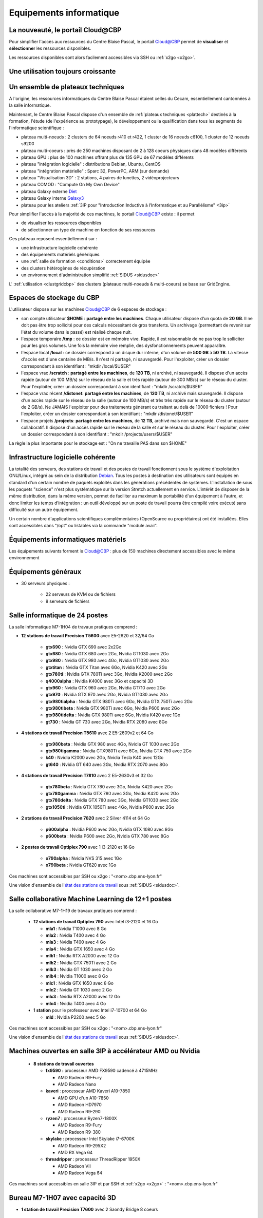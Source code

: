 .. _equipinfo:

Equipements informatique
========================

.. role:: line-bold
    :class: line-bold

.. role:: line
    :class: line

La nouveauté, le portail Cloud\@CBP
-----------------------------------

Pour simplifier l'accès aux ressources du Centre Blaise Pascal, le portail `Cloud@CBP <https://www.cbp.ens-lyon.fr/python/forms/CloudCBP>`_ permet de **visualiser** et **sélectionner** les ressources disponibles.

Les ressources disponibles sont alors facilement accessibles via SSH ou :ref:`x2go <x2go>`.

Une utilisation toujours croissante
-----------------------------------

.. image:: ../_static/Plateformes/utilisateurscbp2019.png
    :class: img-fluid pb-2 center
    :alt: Graphique utilisateurs cbp 2019

Un ensemble de plateaux techniques
----------------------------------

A l'origine, les ressources informatiques du Centre Blaise Pascal étaient celles du Cecam, essentiellement cantonnées à la salle informatique.

Maintenant, le Centre Blaise Pascal dispose d'un ensemble de :ref:`plateaux techniques <plattech>` destinés à la formation, l'étude (de l'expérience au prototypage), le développement ou la qualification dans tous les segments de l'informatique scientifique :

* plateau multi-noeuds : 2 clusters de 64 noeuds r410 et r422, 1 cluster de 16 noeuds c6100, 1 cluster de 12 noeuds s9200
* plateau multi-coeurs : près de 250 machines disposant de 2 à 128 coeurs physiques dans 48 modèles différents
* plateau GPU : plus de 100 machines offrant plus de 135 GPU de 67 modèles différents
* plateau "intégration logicielle" : distributions Debian, Ubuntu, CentOS
* plateau "intégration matérielle" : Sparc 32, PowerPC, ARM (sur demande)
* plateau "Visualisation 3D" : 2 stations, 4 paires de lunettes, 2 vidéoprojecteurs
* plateau COMOD : "Compute On My Own Device"
* plateau Galaxy externe `Diet <http://diet.ens-lyon.fr>`_
* plateau Galaxy interne `Galaxy3 <http://galaxy3.cbp.ens-lyon.fr>`_
* plateau pour les ateliers :ref:`3IP pour "Introduction Inductive à l'Informatique et au Parallélisme" <3ip>`

Pour simplifier l'accès à la majorité de ces machines, le portail `Cloud@CBP <https://www.cbp.ens-lyon.fr/python/forms/CloudCBP>`_ existe : il permet 

* de visualiser les ressources disponibles
* de sélectionner un type de machine en fonction de ses ressources 

Ces plateaux reposent essentiellement sur :
  
* une infrastructure logicielle cohérente
* des équipements matériels génériques 
* une :ref:`salle de formation <conditions>` correctement équipée
* des clusters hétérogènes de récupération
* un environnement d'administration simplifié :ref:`SIDUS <sidusdoc>`

L' :ref:`utilisation <clustgridcbp>` des clusters (plateaux multi-noeuds & multi-coeurs) se base sur GridEngine. 

Espaces de stockage du CBP
--------------------------

L'utilisateur dispose sur les machines `Cloud@CBP <https://www.cbp.ens-lyon.fr/python/forms/CloudCBP>`_ de 6 espaces de stockage :

* son compte utilisateur **$HOME** : **partagé entre les machines**. Chaque utilisateur dispose d'un quota de **20 GB**. Il ne doit pas être trop sollicité pour des calculs nécessitant de gros transferts. Un archivage (permettant de revenir sur l'état du volume dans le passé) est réalisé chaque nuit.
* l'espace temporaire **/tmp** : ce dossier est en mémoire vive. Rapide, il est raisonnable de ne pas trop le solliciter pour les gros volumes. Une fois la mémoire vive remplie, des dysfonctionnements peuvent apparaître.
* l'espace local **/local** : ce dossier correspond à un disque dur interne, d'un volume de **500 GB** à **50 TB**. La vitesse d'accès est d'une centaine de MB/s. Il n'est ni partagé, ni sauvegardé. Pour l'exploiter, créer un dossier correspondant à son identifiant : "mkdir /local/$USER"
* l'espace vrac **/scratch** : **partagé entre les machines**, de **120 TB**, ni archivé, ni sauvegardé. Il dispose d'un accès rapide (autour de 100 MB/s) sur le réseau de la salle et très rapide (autour de 300 MB/s) sur le réseau du cluster. Pour l'exploiter, créer un dossier correspondant à son identifiant : "mkdir /scratch/$USER"
* l'espace vrac récent **/distonet**: **partagé entre les machines**, de **120 TB**, ni archivé mais sauvegardé. Il dispose d'un accès rapide sur le réseau de la salle (autour de 100 MB/s) et très très rapide sur le réseau du cluster (autour de 2 GB/s). Ne JAMAIS l'exploiter pour des traitements générant ou traitant au delà de 10000 fichiers ! Pour l'exploiter, créer un dossier correspondant à son identifiant : "mkdir /distonet/$USER"
* l'espace projets **/projects**: **partagé entre les machines**, de **12 TB**, archivé mais non sauvegardé. C'est un espace collaboratif. Il dispose d'un accès rapide sur le réseau de la salle et sur le réseau du cluster. Pour l'exploiter, créer un dossier correspondant à son identifiant : "mkdir /projects/users/$USER"

.. container:: note note-imp

    La règle la plus importante pour le stockage est : "On ne travaille PAS dans son $HOME"

Infrastructure logicielle cohérente
-----------------------------------

La totalité des serveurs, des stations de travail et des postes de travail fonctionnent sous le système d'exploitation GNU/Linux, intégré au sein de la distribution `Debian <http://www.debian.org/>`_.
Tous les postes à destination des utilisateurs sont équipés en standard d'un certain nombre de paquets exploités dans les générations précédentes de systèmes. L'installation de sous les paquets "science" n'est plus systématique sur la version Stretch actuellement en service.
L'intérêt de disposer de la même distribution, dans la même version, permet de faciliter au maximum la portabilité d'un équipement à l'autre, et donc limiter les temps d'intégration : un outil développé sur un poste de travail pourra être compilé voire exécuté sans difficulté sur un autre équipement.

Un certain nombre d'applications scientifiques complémentaires (OpenSource ou propriétaires) ont été installées. Elles sont accessibles dans "/opt" ou listables via la commande "module avail".


Équipements informatiques matériels
-----------------------------------

.. container:: note note-tip
    
    Les équipements suivants forment le `Cloud@CBP <https://www.cbp.ens-lyon.fr/python/forms/CloudCBP>`_ : plus de 150 machines directement accessibles avec le même environnement

Équipements généraux
--------------------

* 30 serveurs physiques :

    * 22 serveurs de KVM ou de fichiers
    * 8 serveurs de fichiers

Salle informatique de 24 postes
-------------------------------

La salle informatique M7-1H04 de travaux pratiques comprend :

* **12 stations de travail Precision T5600** avec E5-2620 et 32/64 Go

    * **gtx690** : Nvidia GTX 690 avec 2x2Go
    * **gtx680** : Nvidia GTX 680 avec 2Go, Nvidia GT1030 avec 2Go
    * **gtx980** : Nvidia GTX 980 avec 4Go, Nvidia GT1030 avec 2Go
    * **gtxtitan** : Nvidia GTX Titan avec 6Go, Nvidia K420 avec 2Go
    * **gtx780ti** : Nvidia GTX 780Ti avec 3Go, Nvidia K2000 avec 2Go
    * **q4000alpha** : Nvidia K4000 avec 3Go et capacité 3D
    * **gtx960** : Nvidia GTX 960 avec 2Go, Nvidia GT710 avec 2Go
    * **gtx970** : Nvidia GTX 970 avec 2Go, Nvidia GT1030 avec 2Go
    * **gtx980tialpha** : Nvidia GTX 980Ti avec 6Go, Nvidia GTX 750Ti avec 2Go
    * **gtx980tibeta** : Nvidia GTX 980Ti avec 6Go, Nvidia P600 avec 2Go
    * **gtx980tidelta** : Nvidia GTX 980Ti avec 6Go, Nvidia K420 avec 1Go
    * **gt730** : Nvidia GT 730 avec 2Go, Nvidia RTX 2080 avec 8Go

* **4 stations de travail Precision T5610** avec 2 E5-2609v2 et 64 Go

    * **gtx980beta** : Nvidia GTX 980 avec 4Go, Nvidia GT 1030 avec 2Go
    * **gtx980tigamma** : Nvidia GTX980Ti avec 6Go,  Nvidia GTX 750 avec 2Go
    * **k40** : Nvidia K2000 avec 2Go, Nvidia Tesla K40 avec 12Go
    * **gt640** : Nvidia GT 640 avec 2Go, Nvidia RTX 2070 avec 8Go

* **4 stations de travail Precision T7810** avec 2 E5-2630v3 et 32 Go

    * **gtx780beta** : Nvidia GTX 780 avec 3Go, Nvidia K420 avec 2Go
    * **gtx780gamma** : Nvidia GTX 780 avec 3Go, Nvidia K420 avec 2Go
    * **gtx780delta** : Nvidia GTX 780 avec 3Go, Nvidia GT1030 avec 2Go
    * **gtx1050ti** : Nvidia GTX 1050Ti avec 4Go, Nvidia P600 avec 2Go

* **2 stations de travail Precision 7820** avec 2 Silver 4114 et 64 Go

    * **p600alpha** : Nvidia P600 avec 2Go, Nvidia GTX 1080 avec 8Go
    * **p600beta** : Nvidia P600 avec 2Go, Nvidia GTX 780 avec 8Go

* **2 postes de travail Optiplex 790** avec 1 i3-2120 et 16 Go

    * **o790alpha** : Nvidia NVS 315 avec 1Go
    * **o790beta** : Nvidia GT620 avec 1Go

Ces machines sont accessibles par SSH ou x2go : "<nom>.cbp.ens-lyon.fr" 

Une vision d'ensemble de l'`état des stations de travail <http://www.cbp.ens-lyon.fr/python/forms/CloudCBP>`_ sous :ref:`SIDUS <sidusdoc>`.

Salle collaborative Machine Learning de 12+1 postes
---------------------------------------------------

La salle collaborative M7-1H19 de travaux pratiques comprend :

  * **12 stations de travail Optiplex 790** avec Intel i3-2120  et 16 Go

    * **mla1** : Nvidia T1000 avec 8 Go 
    * **mla2** : Nvidia T400 avec 4 Go 
    * **mla3** : Nvidia T400 avec 4 Go
    * **mla4** : Nvidia GTX 1650 avec 4 Go
    * **mlb1** : Nvidia RTX A2000 avec 12 Go 
    * **mlb2** : Nvidia GTX 750Ti avec 2 Go
    * **mlb3** : Nvidia GT 1030 avec 2 Go
    * **mlb4** : Nvidia T1000 avec 8 Go 
    * **mlc1** : Nvidia GTX 1650 avec 8 Go 
    * **mlc2** : Nvidia GT 1030 avec 2 Go
    * **mlc3** : Nvidia RTX A2000 avec 12 Go 
    * **mlc4** : Nvidia T400 avec 4 Go 

  * **1 station** pour le professeur avec Intel i7-10700 et 64 Go

    * **mld** : Nvidia P2200 avec 5 Go 

Ces machines sont accessibles par SSH ou x2go : "<nom>.cbp.ens-lyon.fr" 

Une vision d'ensemble de l'`état des stations de travail <http://www.cbp.ens-lyon.fr/python/forms/CloudCBP>`_ sous :ref:`SIDUS <sidusdoc>`.

Machines ouvertes en salle 3IP à accélérateur AMD ou Nvidia
-----------------------------------------------------------

  * **8 stations de travail ouvertes**

    * **fx9590** : processeur AMD FX9590 cadencé à 4715MHz 

      * AMD Radeon R9-Fury
      * AMD Radeon Nano

    * **kaveri** : processeur AMD Kaveri A10-7850

      * AMD GPU d'un A10-7850
      * AMD Radeon HD7970
      * AMD Radeon R9-290

    * **ryzen7** : processeur Ryzen7-1800X

      * AMD Radeon R9-Fury
      * AMD Radeon R9-380

    * **skylake** : processeur Intel Skylake i7-6700K

      * AMD Radeon R9-295X2
      * AMD RX Vega 64

    * **threadripper** : processeur ThreadRipper 1950X

      * AMD Radeon VII
      * AMD Radeon Vega 64

  
Ces machines sont accessibles en salle 3IP et par SSH et :ref:`x2go <x2go>` : "<nom>.cbp.ens-lyon.fr"

Bureau M7-1H07 avec capacité 3D
-------------------------------

* **1 station de travail Precision T7600** avec 2 Saondy Bridge 8 coeurs

    * **k4000** : Nvidia Quadro K4000 avec 2 Go avec 2Go

Équipements spécifiques
-----------------------

.. image:: ../_static/Plateformes/cimg0039.jpg
    :class: img-fluid center
    :alt: Image cimg0039

* **un cluster 64 bits** de 156 noeuds permanents et sa frontale

    * accès par **cocyte.cbp.ens-lyon.fr** avec soumission par :ref:`Slurm <slurm>`

* **24 stations d'intégration :**

    * **lenny32** & **lenny64** : distributions Debian Lenny 32/64 bits
    * **squeeze32** & **squeeze64** : distributions Debian Squeeze 32/64 bits
    * **wheezy32** & **wheezy64** : distributions Debian Wheezy 32/64 bits
    * **jessie32** & **jessie64** : distributions Debian Jessie 32/64 bits
    * **stretch32** & **stretch64** : distributions Debian Stretch 32/64 bits
    * **sid32** et **sid64** : distributions Debian Sid 32/64 bits
    * **ubuntu32-1004** & **ubuntu64-1004** : distributions Ubuntu 10.04 32/64 bits
    * **ubuntu32-1204** & **ubuntu64-1204** : distributions Ubuntu 12.04 32/64 bits
    * **ubuntu32-1404** & **ubuntu64-1404** : distributions Ubuntu 14.04 32/64 bits
    * **ubuntu32-1604** & **ubuntu64-1604** : distributions Ubuntu 16.04 32/64 bits
    * **centos32-55** & **centos64-55** : distributions CentOS 5.5 32/64 bits
    * **centos32-7** & **centos64-7** : distributions CentOS 7 32/64 bits  

Machines virtuelles à accélérateur
----------------------------------

* **14 stations de travail virtuelles**

    * **phi7120p** : Xeon Phi 7120p avec 12GB
    * **k40m** : Nvidia Tesla K40m avec 12GB
    * **k80alpha** : 1/2 de Tesla K80 - 1GPU avec 12GB
    * **k80beta** : 1/2 de Tesla K80 - 1GPU avec 12GB
    * **k80gamma** : Tesla K80 - 2GPU avec 12GB
    * **gtx1080alpha** : Nvidia GTX 1080 avec 8GB
    * **gtx1080beta** : Nvidia GTX 1080 avec 8GB
    * **gtx1080gamma** : Nvidia GTX 1080 avec 8GB
    * **gtx1080delta** : Nvidia GTX 1080 avec 8GB
    * **p100alpha** : Nvidia Tesla P100 avec 16GB
    * **p100beta** : Nvidia Tesla P100 avec 16GB
    * **p100gamma** : 2x Nvidia Tesla P100 avec 16GB
    * **v100alpha** : Nvidia Tesla V100 avec 16GB
    * :line-bold:`v100beta` :line:`: Nvidia Tesla V100 avec 16GB`

Ces machines sont accessibles par SSH et :ref:`x2go <x2go>` : "<nom>.cbp.ens-lyon.fr"

Stations Deep Learning à accélérateur
-------------------------------------

* **6 stations de travail "ouvertes"**

    * **openstation6** : 1 RTX 2080 Super avec 8GB, 1 GTX 1080 avec 8GB, espace de stockage de 4TB en SSHD
    * **openstation7** : 1 RTX 2080 Super avec 8GB, 1 GTX 780 avec 3GB, espace de stockage de 4TB en SSHD
    * **openstation8** : 1 RTX 2080 Super avec 8GB, 1 GTX 980 avec 8GB, espace de stockage de 4TB en SSHD
    * **openstation9** : 1 RTX 2080 Super avec 8GB, 1 GTX 1080 avec 8GB, espace de stockage de 4TB en SSHD

* **5 serveurs rackables**

    * **r5400alpha** : Nvidia GTX 1080 avec 8GB, espace de stockage de 1TB en Raid1
    * **r5400beta** : Nvidia GTX 1080 avec 8GB, espace de stockage de 1TB en Raid1
    * **r720gpu1** : 2 Nvidia GTX 1080 Ti avec 8GB, espace de stockage de 13TB en Raid5
    * **r730server6** : 2 Nvidia RTX 2080 Ti avec 12GB, espace de stockage de 13TB en Raid5
    * **r740gpu2** : 2 Nvidia A100 avec 40GB, espace de stockage de 6TB en Raid5
    * **rome4gpu** : 4 Nvidia RTX 2080 Super avec 8GB, espace de stockage de 3TB en Raid5
    * **epyc1** : 2 Nvidia RTX 2080 Super avec 8GB, espace de stockage de 11TB en Raid5
    * **epyc2** : 2 Nvidia RTX 2080 Super avec 8GB, espace de stockage de 11TB en Raid5
    * **epyc3** : 2 Nvidia RTX 2080 Super avec 8GB, espace de stockage de 11TB en Raid5
    * **epyc4** : 2 Nvidia RTX 6000 Super avec 24GB, espace de stockage de 11TB en Raid5
    * **c4140** : 2 Nvidia Tesla V100 Super avec 16GB, espace de stockage de 50TB en Raid5

Ces machines sont accessibles par SSH et :ref:`x2go <x2go>` : "<nom>.cbp.ens-lyon.fr"

Serveurs "historiques" et récents, multicoeurs
----------------------------------------------

* **14 serveurs "historiques"**

    * **v20z1** : serveur SunFire v20z bisocket, 2 coeurs, avec 16GB de RAM et 70GB de **/local**
    * **v20z2** : serveur SunFire v20z bisocket, 2 coeurs, avec 16GB de RAM et 70GB de **/local**
    * **x2200node1** : serveur SunFire x2200 4 coeurs, avec 32GB de RAM et 500GB de **/local**
    * **x2200node2** : serveur SunFire x2200 4 coeurs, avec 32GB de RAM et 500GB de **/local**
    * **x4500node3** : serveur SunFire x4500 2 coeurs, avec 16GB de RAM et 20TB de **/local**
    * **x4500node4** : serveur SunFire x4500 2 coeurs, avec 16GB de RAM et 20TB de **/local**
    * **sl165node1** : serveur HP DL165 bisocket, 12 coeurs, avec 32GB de RAM et aucun espace **/local**
    * **sl165node2** : serveur HP DL165 bisocket, 12 coeurs, avec 32GB de RAM et aucun espace **/local**
    * **r815node1** : serveur Dell R815 32 coeurs, aucun espace de **/local**
    * **r815node2** : serveur Dell R815 32 coeurs, aucun espace de **/local**
    * **r815node3** : serveur Dell R815 32 coeurs, aucun espace de **/local**
    * **r815node4** : serveur Dell R815 32 coeurs, aucun espace de **/local**
    * **r815cores32** : serveur Dell R815 32 coeurs, 2TB de **/local**
    * **r815cores48** : serveur Dell R815 48 coeurs, 4TB de **/local**

* **6 serveurs récents**

    * **apollo192g1** : serveur HPE avec 32 coeurs, 192GB de RAM, 2TB de **/local**
    * **apollo192g2** : serveur HPE avec 32 coeurs, 192GB de RAM, 4TB de **/local**
    * **apollo1024g** : serveur HPE avec 32 coeurs, 1TB de DCPMM, 2TB de **/local**
    * **apollo2048g** : serveur HPE avec 32 coeurs, 2TB de DCPMM, 15TB de **/local**
    * **epyc1** : serveur Supermicro avec 64 coeurs, 11TB de **/local**
    * **epyc2** : serveur Supermicro avec 128 coeurs, 11TB de **/local**

Infrastructure SIDUS
--------------------

L'infrastructure :ref:`SIDUS <sidusdoc>` pour *Single Instance Distributing Universal System* permet aux personnes de l'ENS qui le désirent de démarrer en quelques secondes un environnement scientifique complet, basé sur la dernière distribution stable de Debian, la Bookworm à l'heure actuelle. Cet environnement peut aussi bien démarrer sur une machine complète ou dans une machine virtuelle. Il y a 5 options possibles pour lancer cette version :

* **Debian Bookworm on x86_64 : default** pour l'usage dans un environnement 64 bits, optimisé pour un environnement virtuel sous VirtualBox ;
* **Debian Bookworm on x86_64 : Nvidia Current** support propriétaire avec pilote & environnement le plus récent
* **Debian Bookworm on x86_64 : Nvidia Screenless** support propriétaire avec pilote & environnement le plus récent, pour machines sans moniteur
* **Debian Bookworm on x86_64 : Nvidia 470** support propriétaire avec pilote & environnement 470.*, pour cartes graphiques anciennes (Kepler inclues)
* **Debian Bookworm on x86_64 : Nvidia 340xx** support propriétaire avec pilote & environnement 340.*, pour cartes graphiques anciennes (GT200 inclues)
* **Debian Bookworm on x86_64 : AMDGPU Pro** support propriétaire avec pilote & environnement, pour cartes graphiques AMD récentes
* **Debian Bookworm on x86_64 : AMDGPU** support propriétaire avec pilote & environnement, pour cartes graphiques AMD jusqu'à Nano
* **Debian Bookworm on x86_64 : Radeon** support propriétaire avec pilote & environnement, pour cartes graphiques AMD jusqu'à 295X2

Postes de travail
-----------------

Les postes de travail, à la demande des utilisateurs, peuvent être configurés et pris en charge comme les autres équipements, seulement s'ils entrent dans le cadre d'un projet soutenu dans le CBP (pour ne pas interférer avec la DSI ou les informaticiens de entités concernées).

